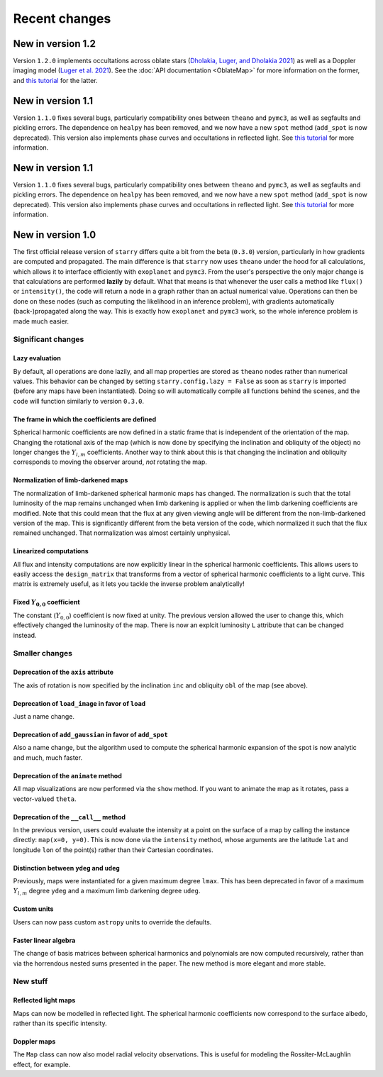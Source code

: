 Recent changes
==============

New in version 1.2
------------------

Version ``1.2.0`` implements occultations across oblate stars (`Dholakia, Luger, and Dholakia 2021 <https://ui.adsabs.harvard.edu/abs/2021arXiv210903250D>`_) as well as a Doppler imaging model (`Luger et al. 2021 <https://github.com/rodluger/paparazzi>`_).
See the :doc:`API documentation <OblateMap>` for more information on the former, and `this tutorial <notebooks/DopplerImaging_Intro.ipynb>`_ for the latter.

New in version 1.1
------------------

Version ``1.1.0`` fixes several bugs, particularly compatibility ones
between ``theano`` and ``pymc3``, as well as segfaults and
pickling errors. The dependence on ``healpy`` has been removed, and
we now have a new ``spot`` method (``add_spot`` is now deprecated).
This version also implements phase curves and occultations in
reflected light. See `this tutorial <notebooks/ReflectedLight.ipynb>`_ for more information.

New in version 1.1
------------------

Version ``1.1.0`` fixes several bugs, particularly compatibility ones
between ``theano`` and ``pymc3``, as well as segfaults and
pickling errors. The dependence on ``healpy`` has been removed, and
we now have a new ``spot`` method (``add_spot`` is now deprecated).
This version also implements phase curves and occultations in
reflected light. See `this tutorial <notebooks/ReflectedLight.ipynb>`_ for more information.


New in version 1.0
------------------

The first official release version of ``starry`` differs quite a bit from the beta
(``0.3.0``) version, particularly in how gradients are computed and propagated.
The main difference is that ``starry`` now uses ``theano`` under the hood for all
calculations, which allows it to interface efficiently with ``exoplanet`` and
``pymc3``. From the user's perspective the only major change is that calculations
are performed **lazily** by default. What that means is that whenever the user
calls a method like ``flux()`` or ``intensity()``, the code will return a node in
a graph rather than an actual numerical value. Operations can then be done on
these nodes (such as computing the likelihood in an inference problem), with
gradients automatically (back-)propagated along the way. This is exactly how
``exoplanet`` and ``pymc3`` work, so the whole inference problem is made much easier.

Significant changes
~~~~~~~~~~~~~~~~~~~

Lazy evaluation
^^^^^^^^^^^^^^^
By default, all operations are done lazily, and all map properties are stored as
``theano`` nodes rather than numerical values. This behavior can be changed by
setting ``starry.config.lazy = False`` as soon as ``starry`` is imported
(before any maps have been instantiated). Doing so will automatically compile
all functions behind the scenes, and the code will function similarly to version
``0.3.0``.

The frame in which the coefficients are defined
^^^^^^^^^^^^^^^^^^^^^^^^^^^^^^^^^^^^^^^^^^^^^^^
Spherical harmonic coefficients are now defined in a static frame that is
independent of the orientation of the map. Changing the rotational axis of the
map (which is now done by specifying the inclination and obliquity of the object)
no longer changes the :math:`Y_{l,m}` coefficients. Another way to think about this
is that changing the inclination and obliquity corresponds to moving the
observer around, *not* rotating the map.

Normalization of limb-darkened maps
^^^^^^^^^^^^^^^^^^^^^^^^^^^^^^^^^^^
The normalization of limb-darkened spherical harmonic maps has changed.
The normalization is such that the total luminosity of the map remains unchanged
when limb darkening is applied or when the limb darkening coefficients are
modified. Note that this could mean that the flux at any given viewing angle
will be different from the non-limb-darkened version of the map. This is
significantly different from the beta version of the code, which normalized
it such that the flux remained unchanged. That normalization was almost certainly
unphysical.

Linearized computations
^^^^^^^^^^^^^^^^^^^^^^^
All flux and intensity computations are now explicitly linear in the spherical
harmonic coefficients. This allows users to easily access the ``design_matrix``
that transforms from a vector of spherical harmonic coefficients to a light
curve. This matrix is extremely useful, as it lets you tackle the inverse
problem analytically!

Fixed :math:`Y_{0,0}` coefficient
^^^^^^^^^^^^^^^^^^^^^^^^^^^^^^^^^
The constant (:math:`Y_{0,0}`) coefficient is now fixed at unity. The previous
version allowed the user to change this, which effectively changed the
luminosity of the map. There is now an explcit luminosity ``L`` attribute
that can be changed instead.

Smaller changes
~~~~~~~~~~~~~~~

Deprecation of the ``axis`` attribute
^^^^^^^^^^^^^^^^^^^^^^^^^^^^^^^^^^^^^
The axis of rotation is now specified by the inclination ``inc`` and obliquity
``obl`` of the map (see above).

Deprecation of ``load_image`` in favor of ``load``
^^^^^^^^^^^^^^^^^^^^^^^^^^^^^^^^^^^^^^^^^^^^^^^^^^
Just a name change.

Deprecation of ``add_gaussian`` in favor of ``add_spot``
^^^^^^^^^^^^^^^^^^^^^^^^^^^^^^^^^^^^^^^^^^^^^^^^^^^^^^^^
Also a name change, but the algorithm used to compute the spherical harmonic
expansion of the spot is now analytic and much, much faster.

Deprecation of the ``animate`` method
^^^^^^^^^^^^^^^^^^^^^^^^^^^^^^^^^^^^^
All map visualizations are now performed via the ``show`` method. If you want
to animate the map as it rotates, pass a vector-valued ``theta``.

Deprecation of the ``__call__`` method
^^^^^^^^^^^^^^^^^^^^^^^^^^^^^^^^^^^^^^
In the previous version, users could evaluate the intensity at a point on the
surface of a map by calling the instance directly: ``map(x=0, y=0)``. This is
now done via the ``intensity`` method, whose arguments are the latitude
``lat`` and longitude ``lon`` of the point(s) rather than their Cartesian
coordinates.

Distinction between ``ydeg`` and ``udeg``
^^^^^^^^^^^^^^^^^^^^^^^^^^^^^^^^^^^^^^^^^
Previously, maps were instantiated for a given maximum degree ``lmax``.
This has been deprecated in favor of a maximum :math:`Y_{l,m}` degree ``ydeg``
and a maximum limb darkening degree ``udeg``.

Custom units
^^^^^^^^^^^^
Users can now pass custom ``astropy`` units to override the defaults.

Faster linear algebra
^^^^^^^^^^^^^^^^^^^^^
The change of basis matrices between spherical harmonics and polynomials are
now computed recursively, rather than via the horrendous nested sums presented
in the paper. The new method is more elegant and more stable.

New stuff
~~~~~~~~~

Reflected light maps
^^^^^^^^^^^^^^^^^^^^
Maps can now be modelled in reflected light. The spherical harmonic
coefficients now correspond to the surface albedo, rather than its specific
intensity.

Doppler maps
^^^^^^^^^^^^
The ``Map`` class can now also model radial velocity observations. This is
useful for modeling the Rossiter-McLaughlin effect, for example.

